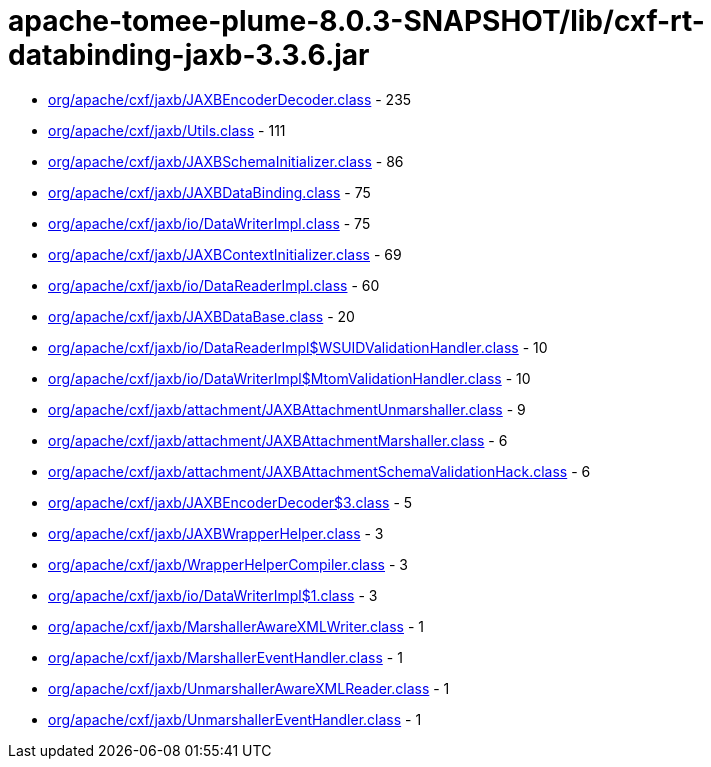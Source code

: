 = apache-tomee-plume-8.0.3-SNAPSHOT/lib/cxf-rt-databinding-jaxb-3.3.6.jar

 - link:org/apache/cxf/jaxb/JAXBEncoderDecoder.adoc[org/apache/cxf/jaxb/JAXBEncoderDecoder.class] - 235
 - link:org/apache/cxf/jaxb/Utils.adoc[org/apache/cxf/jaxb/Utils.class] - 111
 - link:org/apache/cxf/jaxb/JAXBSchemaInitializer.adoc[org/apache/cxf/jaxb/JAXBSchemaInitializer.class] - 86
 - link:org/apache/cxf/jaxb/JAXBDataBinding.adoc[org/apache/cxf/jaxb/JAXBDataBinding.class] - 75
 - link:org/apache/cxf/jaxb/io/DataWriterImpl.adoc[org/apache/cxf/jaxb/io/DataWriterImpl.class] - 75
 - link:org/apache/cxf/jaxb/JAXBContextInitializer.adoc[org/apache/cxf/jaxb/JAXBContextInitializer.class] - 69
 - link:org/apache/cxf/jaxb/io/DataReaderImpl.adoc[org/apache/cxf/jaxb/io/DataReaderImpl.class] - 60
 - link:org/apache/cxf/jaxb/JAXBDataBase.adoc[org/apache/cxf/jaxb/JAXBDataBase.class] - 20
 - link:org/apache/cxf/jaxb/io/DataReaderImpl$WSUIDValidationHandler.adoc[org/apache/cxf/jaxb/io/DataReaderImpl$WSUIDValidationHandler.class] - 10
 - link:org/apache/cxf/jaxb/io/DataWriterImpl$MtomValidationHandler.adoc[org/apache/cxf/jaxb/io/DataWriterImpl$MtomValidationHandler.class] - 10
 - link:org/apache/cxf/jaxb/attachment/JAXBAttachmentUnmarshaller.adoc[org/apache/cxf/jaxb/attachment/JAXBAttachmentUnmarshaller.class] - 9
 - link:org/apache/cxf/jaxb/attachment/JAXBAttachmentMarshaller.adoc[org/apache/cxf/jaxb/attachment/JAXBAttachmentMarshaller.class] - 6
 - link:org/apache/cxf/jaxb/attachment/JAXBAttachmentSchemaValidationHack.adoc[org/apache/cxf/jaxb/attachment/JAXBAttachmentSchemaValidationHack.class] - 6
 - link:org/apache/cxf/jaxb/JAXBEncoderDecoder$3.adoc[org/apache/cxf/jaxb/JAXBEncoderDecoder$3.class] - 5
 - link:org/apache/cxf/jaxb/JAXBWrapperHelper.adoc[org/apache/cxf/jaxb/JAXBWrapperHelper.class] - 3
 - link:org/apache/cxf/jaxb/WrapperHelperCompiler.adoc[org/apache/cxf/jaxb/WrapperHelperCompiler.class] - 3
 - link:org/apache/cxf/jaxb/io/DataWriterImpl$1.adoc[org/apache/cxf/jaxb/io/DataWriterImpl$1.class] - 3
 - link:org/apache/cxf/jaxb/MarshallerAwareXMLWriter.adoc[org/apache/cxf/jaxb/MarshallerAwareXMLWriter.class] - 1
 - link:org/apache/cxf/jaxb/MarshallerEventHandler.adoc[org/apache/cxf/jaxb/MarshallerEventHandler.class] - 1
 - link:org/apache/cxf/jaxb/UnmarshallerAwareXMLReader.adoc[org/apache/cxf/jaxb/UnmarshallerAwareXMLReader.class] - 1
 - link:org/apache/cxf/jaxb/UnmarshallerEventHandler.adoc[org/apache/cxf/jaxb/UnmarshallerEventHandler.class] - 1
